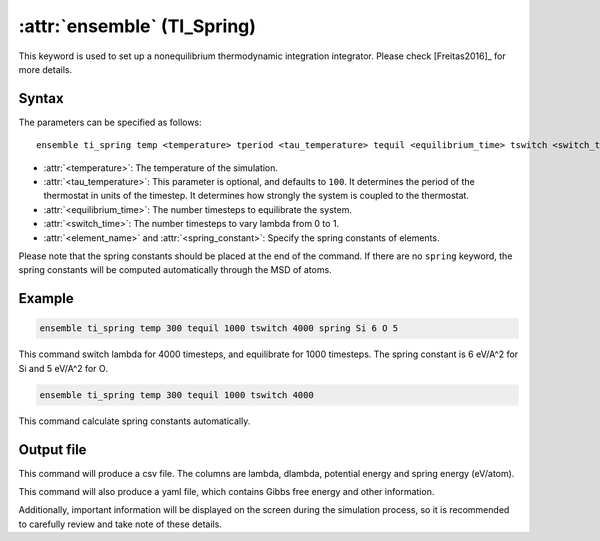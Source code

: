 .. _kw_ensemble_ti_spring:

:attr:`ensemble` (TI_Spring)
============================

This keyword is used to set up a nonequilibrium thermodynamic integration integrator. Please check [Freitas2016]_ for more details.

Syntax
------

The parameters can be specified as follows::

    ensemble ti_spring temp <temperature> tperiod <tau_temperature> tequil <equilibrium_time> tswitch <switch_time> spring <element_name> <spring_constant>

- :attr:`<temperature>`: The temperature of the simulation.
- :attr:`<tau_temperature>`: This parameter is optional, and defaults to ``100``. It determines the period of the thermostat in units of the timestep. It determines how strongly the system is coupled to the thermostat.
- :attr:`<equilibrium_time>`: The number timesteps to equilibrate the system.
- :attr:`<switch_time>`: The number timesteps to vary lambda from 0 to 1.
- :attr:`<element_name>` and :attr:`<spring_constant>`: Specify the spring constants of elements.

Please note that the spring constants should be placed at the end of the command. If there are no ``spring`` keyword, the spring constants will be computed automatically through the MSD of atoms.

Example
-------

.. code-block:: rst

    ensemble ti_spring temp 300 tequil 1000 tswitch 4000 spring Si 6 O 5

This command switch lambda for 4000 timesteps, and equilibrate for 1000 timesteps. The spring constant is 6 eV/A^2 for Si and 5 eV/A^2 for O.

.. code-block:: rst

    ensemble ti_spring temp 300 tequil 1000 tswitch 4000

This command calculate spring constants automatically.

Output file
-----------

This command will produce a csv file. The columns are lambda, dlambda, potential energy and spring energy (eV/atom).

This command will also produce a yaml file, which contains Gibbs free energy and other information.

Additionally, important information will be displayed on the screen during the simulation process, so it is recommended to carefully review and take note of these details.